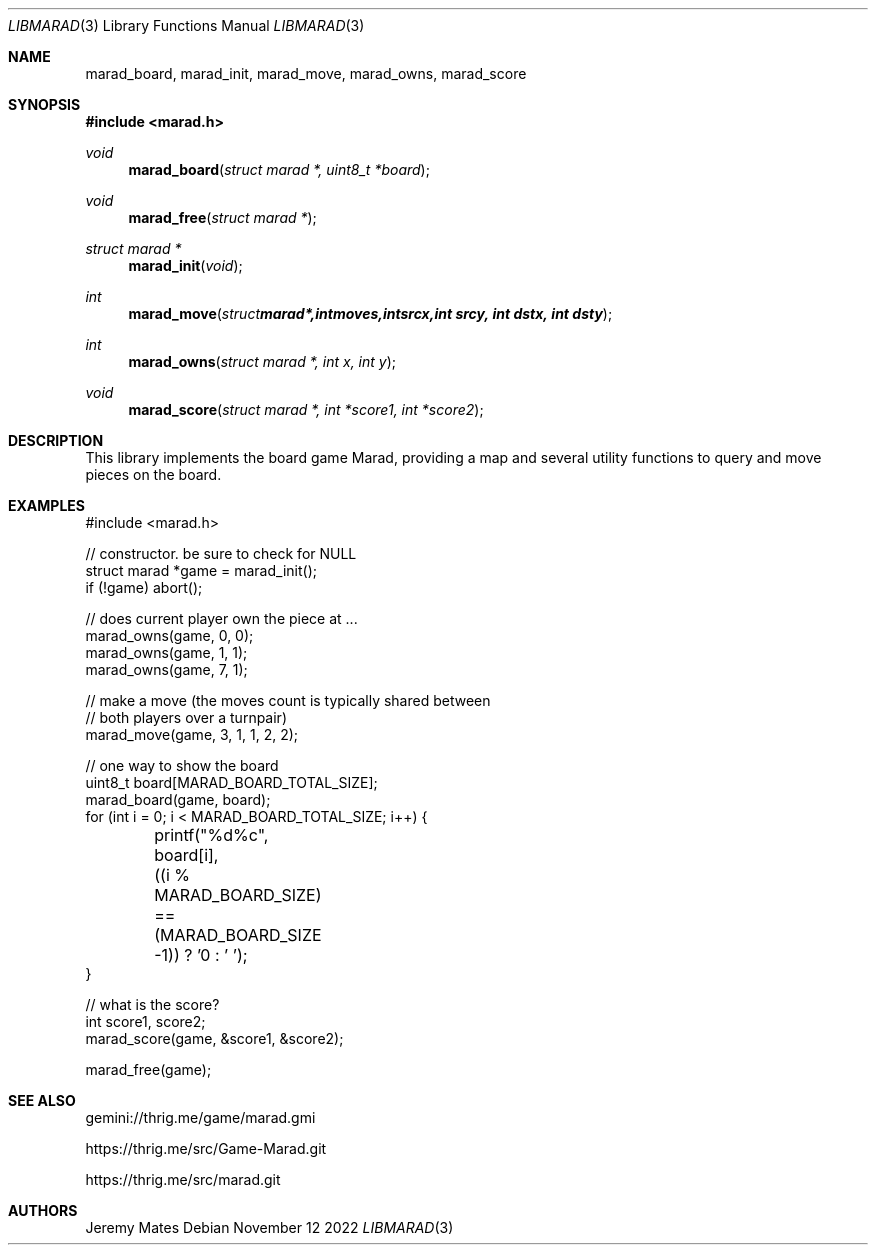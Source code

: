 .Dd November 12 2022
.Dt LIBMARAD 3
.Os
.Sh NAME
.Nm marad_board , 
.Nm marad_init , 
.Nm marad_move , 
.Nm marad_owns ,
.Nm marad_score
.Sh SYNOPSIS
.In marad.h
.Ft void
.Fn marad_board "struct marad *, uint8_t *board"
.Ft void
.Fn marad_free "struct marad *"
.Ft struct marad *
.Fn marad_init "void"
.Ft int
.Fn marad_move "struct marad *, int moves, int srcx, int srcy, int dstx, int dsty"
.Ft int
.Fn marad_owns "struct marad *, int x, int y"
.Ft void
.Fn marad_score "struct marad *, int *score1, int *score2"
.Sh DESCRIPTION
This library implements the board game Marad, providing a map and
several utility functions to query and move pieces on the board.
.Sh EXAMPLES
.Bd -literal
#include <marad.h>

// constructor. be sure to check for NULL
struct marad *game = marad_init();
if (!game) abort();

// does current player own the piece at ...
marad_owns(game, 0, 0);
marad_owns(game, 1, 1);
marad_owns(game, 7, 1);

// make a move (the moves count is typically shared between
// both players over a turnpair)
marad_move(game, 3, 1, 1, 2, 2);

// one way to show the board
uint8_t board[MARAD_BOARD_TOTAL_SIZE];
marad_board(game, board);
for (int i = 0; i < MARAD_BOARD_TOTAL_SIZE; i++) {
	printf("%d%c", board[i],
	  ((i % MARAD_BOARD_SIZE) == (MARAD_BOARD_SIZE -1)) ? '\n' : ' ');
}

// what is the score?
int score1, score2;
marad_score(game, &score1, &score2);

marad_free(game);
.Ed
.Sh SEE ALSO
gemini://thrig.me/game/marad.gmi
.Pp
https://thrig.me/src/Game-Marad.git
.Pp
https://thrig.me/src/marad.git
.Sh AUTHORS
.An Jeremy Mates
